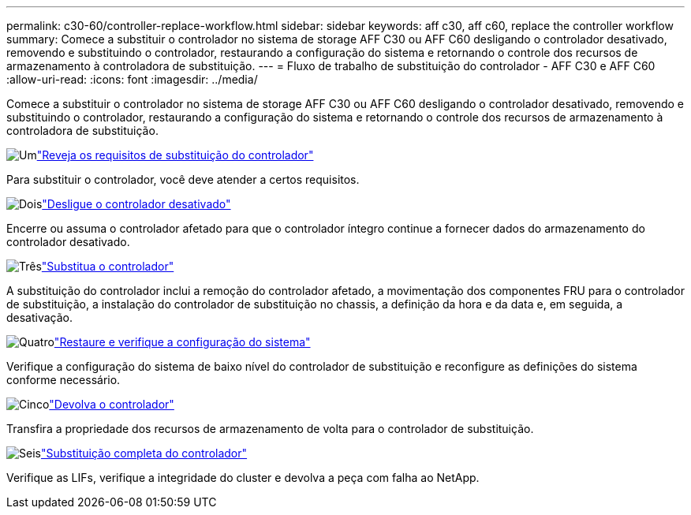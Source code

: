 ---
permalink: c30-60/controller-replace-workflow.html 
sidebar: sidebar 
keywords: aff c30, aff c60, replace the controller workflow 
summary: Comece a substituir o controlador no sistema de storage AFF C30 ou AFF C60 desligando o controlador desativado, removendo e substituindo o controlador, restaurando a configuração do sistema e retornando o controle dos recursos de armazenamento à controladora de substituição. 
---
= Fluxo de trabalho de substituição do controlador - AFF C30 e AFF C60
:allow-uri-read: 
:icons: font
:imagesdir: ../media/


[role="lead"]
Comece a substituir o controlador no sistema de storage AFF C30 ou AFF C60 desligando o controlador desativado, removendo e substituindo o controlador, restaurando a configuração do sistema e retornando o controle dos recursos de armazenamento à controladora de substituição.

.image:https://raw.githubusercontent.com/NetAppDocs/common/main/media/number-1.png["Um"]link:controller-replace-requirements.html["Reveja os requisitos de substituição do controlador"]
[role="quick-margin-para"]
Para substituir o controlador, você deve atender a certos requisitos.

.image:https://raw.githubusercontent.com/NetAppDocs/common/main/media/number-2.png["Dois"]link:controller-replace-shutdown.html["Desligue o controlador desativado"]
[role="quick-margin-para"]
Encerre ou assuma o controlador afetado para que o controlador íntegro continue a fornecer dados do armazenamento do controlador desativado.

.image:https://raw.githubusercontent.com/NetAppDocs/common/main/media/number-3.png["Três"]link:controller-replace-move-hardware.html["Substitua o controlador"]
[role="quick-margin-para"]
A substituição do controlador inclui a remoção do controlador afetado, a movimentação dos componentes FRU para o controlador de substituição, a instalação do controlador de substituição no chassis, a definição da hora e da data e, em seguida, a desativação.

.image:https://raw.githubusercontent.com/NetAppDocs/common/main/media/number-4.png["Quatro"]link:controller-replace-system-config-restore-and-verify.html["Restaure e verifique a configuração do sistema"]
[role="quick-margin-para"]
Verifique a configuração do sistema de baixo nível do controlador de substituição e reconfigure as definições do sistema conforme necessário.

.image:https://raw.githubusercontent.com/NetAppDocs/common/main/media/number-5.png["Cinco"]link:controller-replace-recable-reassign-disks.html["Devolva o controlador"]
[role="quick-margin-para"]
Transfira a propriedade dos recursos de armazenamento de volta para o controlador de substituição.

.image:https://raw.githubusercontent.com/NetAppDocs/common/main/media/number-6.png["Seis"]link:controller-replace-restore-system-rma.html["Substituição completa do controlador"]
[role="quick-margin-para"]
Verifique as LIFs, verifique a integridade do cluster e devolva a peça com falha ao NetApp.
